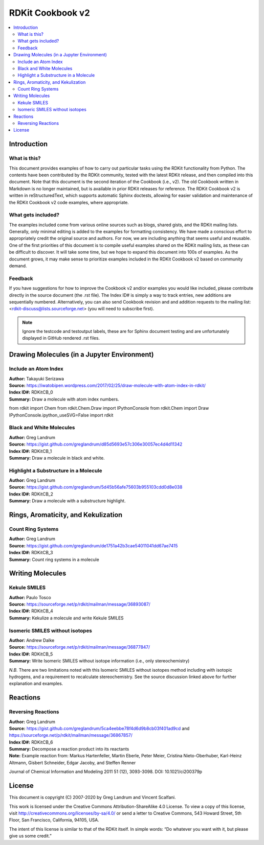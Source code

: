 RDKit Cookbook v2
%%%%%%%%%%%%%%%%%%%%

.. contents:: :local:

Introduction
**************

What is this?
===============

This document provides examples of how to carry out particular tasks using the RDKit functionality
from Python. The contents have been contributed by the RDKit community, tested with the latest 
RDKit release, and then compiled into this document. Note that this document is the second 
iteration of the Cookbook (i.e., v2). The old Cookbook written in Markdown is no longer 
maintained, but is available in prior RDKit releases for reference. The RDKit Cookbook v2 
is written in reStructuredText, which supports automatic Sphinx doctests, allowing for easier 
validation and maintenance of the RDKit Cookbook v2 code examples, where appropriate. 

What gets included?
=====================

The examples included come from various online sources such as blogs, shared gists, and 
the RDKit mailing lists.  Generally, only minimal editing is added to the examples for 
formatting consistency. We have made a conscious effort to appropriately credit the original 
source and authors. For now, we are including anything that seems useful and reusable. 
One of the first priorities of this document is to compile useful examples shared on the RDKit 
mailing lists, as these can be difficult to discover. It will take some time, but we hope to expand 
this document into 100s of examples. As the document grows, it may make sense to prioritize 
examples included in the RDKit Cookbook v2 based on community demand.

Feedback
=========

If you have suggestions for how to improve the Cookbook v2 and/or examples you would like 
included, please contribute directly in the source document (the .rst file). The Index ID# 
is simply a way to track entries, new additions are sequentially numbered. Alternatively, 
you can also send Cookbook revision and and addition requests to the mailing list:
<rdkit-discuss@lists.sourceforge.net> (you will need to subscribe first).


.. note::

   Ignore the testcode and testoutput labels, these are for Sphinx document
   testing and are unfortunately displayed in GitHub rendered .rst files.

Drawing Molecules (in a Jupyter Environment)
**********************************************

Include an Atom Index
======================

| **Author:** Takayuki Serizawa
| **Source:** `<https://iwatobipen.wordpress.com/2017/02/25/draw-molecule-with-atom-index-in-rdkit/>`_
| **Index ID#:** RDKitCB_0
| **Summary:** Draw a molecule with atom index numbers.

.. testcode::

from rdkit import Chem
from rdkit.Chem.Draw import IPythonConsole
from rdkit.Chem import Draw
IPythonConsole.ipython_useSVG=False
import rdkit

.. doctest::
  
   >>> def mol_with_atom_index(mol):
   ...     atoms = mol.GetNumAtoms()
   ...     for idx in range(atoms):
   ...         mol.GetAtomWithIdx(idx).SetProp('molAtomMapNumber',str(mol.GetAtomWithIdx(idx).GetIdx()))
   ...     return mol

   >>> # Test in a kinase inhibitor
   >>> mol = Chem.MolFromSmiles("C1CC2=C3C(=CC=C2)C(=CN3C1)[C@H]4[C@@H](C(=O)NC4=O)C5=CNC6=CC=CC=C65")
   >>> # Default
   >>> mol # doctest: +ELLIPSIS
   <rdkit.Chem.rdchem.Mol object at 0x...>
   
.. image:: images/RDKitCB_0_im0.png

.. doctest::
  
   >>> # With atom index
   >>> mol_with_atom_index(mol) # doctest: +ELLIPSIS
   <rdkit.Chem.rdchem.Mol object at 0x...>

.. image:: images/RDKitCB_0_im1.png

Black and White Molecules
==========================

| **Author:** Greg Landrum
| **Source:** `<https://gist.github.com/greglandrum/d85d5693e57c306e30057ec4d4d11342>`_
| **Index ID#:** RDKitCB_1
| **Summary:** Draw a molecule in black and white.

.. doctest::

   >>> from rdkit import Chem
   >>> from rdkit.Chem.Draw import IPythonConsole
   >>> from rdkit.Chem import Draw
   >>> import rdkit

.. doctest::

   >>> ms = [Chem.MolFromSmiles(x) for x in ('Cc1onc(-c2ccccc2)c1C(=O)N[C@@H]1C(=O)N2[C@@H](C(=O)O)C(C)(C)S[C@H]12','CC1(C)SC2C(NC(=O)Cc3ccccc3)C(=O)N2C1C(=O)O.[Na]')]
   >>> Draw.MolsToGridImage(ms) # doctest: +ELLIPSIS
   <PIL.PngImagePlugin.PngImageFile image mode=RGB size=600x200 at 0x...>

.. image:: images/RDKitCB_1_im0.png

.. doctest::

   >>> IPythonConsole.drawOptions.useBWAtomPalette()
   >>> Draw.MolsToGridImage(ms) # doctest: +ELLIPSIS
   <PIL.PngImagePlugin.PngImageFile image mode=RGB size=600x200 at 0x...>

.. image:: images/RDKitCB_1_im1.png

Highlight a Substructure in a Molecule
=======================================

| **Author:** Greg Landrum
| **Source:** `<https://gist.github.com/greglandrum/5d45b56afe75603b955103cdd0d8e038>`_
| **Index ID#:** RDKitCB_2
| **Summary:** Draw a molecule with a substructure highlight.

.. doctest::

   >>> from rdkit import Chem
   >>> from rdkit.Chem.Draw import IPythonConsole
   >>> import rdkit

.. doctest::

   >>> m = Chem.MolFromSmiles('c1cc(C(=O)O)c(OC(=O)C)cc1')
   >>> print(m.GetSubstructMatches(Chem.MolFromSmarts('C(=O)O')))
   ((3, 4, 5), (8, 9, 7))
   >>> m # doctest: +ELLIPSIS
   <rdkit.Chem.rdchem.Mol object at 0x...>

.. image:: images/RDKitCB_2_im0.png
   

Rings, Aromaticity, and Kekulization
************************************

Count Ring Systems
=====================

| **Author:** Greg Landrum
| **Source:** `<https://gist.github.com/greglandrum/de1751a42b3cae54011041dd67ae7415>`_
| **Index ID#:** RDKitCB_3
| **Summary:** Count ring systems in a molecule

.. doctest::

   >>> from rdkit import Chem
   >>> from rdkit.Chem.Draw import IPythonConsole

.. doctest::

   >>> def GetRingSystems(mol,includeSpiro=False):
   ...     ri = mol.GetRingInfo()
   ...     systems = []
   ...     for ring in ri.AtomRings():
   ...         ringAts = set(ring)
   ...         found = False
   ...         nSystems = []
   ...         for system in systems:
   ...             nInCommon = len(ringAts.intersection(system)) 
   ...             if nInCommon and (includeSpiro or nInCommon>1):
   ...                 ringAts = ringAts.union(system)
   ...             else:
   ...                 nSystems.append(system)
   ...         nSystems.append(ringAts)
   ...         systems = nSystems
   ...     return systems

.. doctest::

   >>> mol = Chem.MolFromSmiles('CN1C(=O)CN=C(C2=C1C=CC(=C2)Cl)C3=CC=CC=C3')
   >>> GetRingSystems(mol)
   [{1, 2, 4, 5, 6, 7, 8, 9, 10, 11, 12}, {14, 15, 16, 17, 18, 19}]

.. doctest::

   >>> # Draw molecule with atom index (see RDKitCB_0)
   >>> def mol_with_atom_index(mol):
   ...     atoms = mol.GetNumAtoms()
   ...     for idx in range(atoms):
   ...         mol.GetAtomWithIdx(idx).SetProp('molAtomMapNumber',str(mol.GetAtomWithIdx(idx).GetIdx()))
   ...     return mol
   >>> mol_with_atom_index(mol) # doctest: +ELLIPSIS
   <rdkit.Chem.rdchem.Mol object at 0x...>

.. image:: images/RDKitCB_3_im0.png


Writing Molecules
*******************

Kekule SMILES
==============

| **Author:** Paulo Tosco
| **Source:** `<https://sourceforge.net/p/rdkit/mailman/message/36893087/>`_
| **Index ID#:** RDKitCB_4
| **Summary:** Kekulize a molecule and write Kekule SMILES

.. doctest::

   >>> from rdkit import Chem
   >>> smi = "CN1C(NC2=NC=CC=C2)=CC=C1"
   >>> mol = Chem.MolFromSmiles(smi)
   >>> Chem.MolToSmiles(mol) 
   'Cn1cccc1Nc1ccccn1'
   >>> Chem.Kekulize(mol)
   >>> Chem.MolToSmiles(mol, kekuleSmiles=True)
   'CN1C=CC=C1NC1=NC=CC=C1'

Isomeric SMILES without isotopes
=================================

| **Author:** Andrew Dalke
| **Source:** `<https://sourceforge.net/p/rdkit/mailman/message/36877847/>`_
| **Index ID#:** RDKitCB_5
| **Summary:** Write Isomeric SMILES without isotope information (i.e., only stereochemistry)

.. doctest::

   >>> from rdkit import Chem
   >>> def MolWithoutIsotopesToSmiles(mol):
   ...   atom_data = [(atom, atom.GetIsotope()) for atom in mol.GetAtoms()]
   ...   for atom, isotope in atom_data:
   ...       if isotope:
   ...           atom.SetIsotope(0)
   ...   smiles = Chem.MolToSmiles(mol)
   ...   for atom, isotope in atom_data:
   ...       if isotope:
   ...          atom.SetIsotope(isotope)
   ...   return smiles

.. doctest::

   >>> mol = Chem.MolFromSmiles("[19F][13C@H]([16OH])[35Cl]")
   >>> MolWithoutIsotopesToSmiles(mol)
   'O[C@@H](F)Cl'

*N.B.* There are two limitations noted with this Isomeric SMILES without isotopes method 
including with isotopic hydrogens, and a requirement to recalculate stereochemistry. 
See the source discussion linked above for further explanation and examples.

Reactions
***********

Reversing Reactions
=====================

| **Author:** Greg Landrum
| **Source:** `<https://gist.github.com/greglandrum/5ca4eebbe78f4d6d9b8cb03f401ad9cd>`_ and `<https://sourceforge.net/p/rdkit/mailman/message/36867857/>`_
| **Index ID#:** RDKitCB_6
| **Summary:** Decompose a reaction product into its reactants
| **Note:** Example reaction from: Markus Hartenfeller, Martin Eberle, Peter Meier, Cristina Nieto-Oberhuber, Karl-Heinz Altmann, Gisbert Schneider, Edgar Jacoby, and Steffen Renner
Journal of Chemical Information and Modeling 2011 51 (12), 3093-3098. DOI: 10.1021/ci200379p

.. doctest::

   >>> from rdkit import Chem
   >>> from rdkit.Chem import AllChem
   >>> from rdkit.Chem import Draw

.. doctest::

   >>> # Pictet-Spengler rxn
   >>> rxn = AllChem.ReactionFromSmarts('[cH1:1]1:[c:2](-[CH2:7]-[CH2:8]-[NH2:9]):[c:3]:[c:4]:[c:5]:[c:6]:1.[#6:11]-[CH1;R0:10]=[OD1]>>[c:1]12:[c:2](-[CH2:7]-[CH2:8]-[NH1:9]-[C:10]-2(-[#6:11])):[c:3]:[c:4]:[c:5]:[c:6]:1')
   >>> rxn # doctest: +ELLIPSIS
   <rdkit.Chem.rdChemReactions.ChemicalReaction object at 0x...>

.. image:: images/RDKitCB_6_im0.png

.. doctest::

   >>> rxn2 = AllChem.ChemicalReaction() 
   >>> for i in range(rxn.GetNumReactantTemplates()):
   ...     rxn2.AddProductTemplate(rxn.GetReactantTemplate(i))
   1
   2

.. doctest::

   >>> for i in range(rxn.GetNumProductTemplates()): 
   ...     rxn2.AddReactantTemplate(rxn.GetProductTemplate(i))
   1
   >>> rxn2.Initialize()

.. doctest::

   >>> reacts = [Chem.MolFromSmiles(x) for x in ('NCCc1ccccc1','C1CC1C(=O)')]
   >>> ps = rxn.RunReactants(reacts)
   >>> ps0 = ps[0]
   >>> for p in ps0:
   ...     Chem.SanitizeMol(p)
   rdkit.Chem.rdmolops.SanitizeFlags.SANITIZE_NONE
   >>> Draw.MolsToGridImage(ps0) # doctest: +ELLIPSIS
   <PIL.PngImagePlugin.PngImageFile image mode=RGB size=600x200 at 0x...>

.. image:: images/RDKitCB_6_im1.png

.. doctest::

   >>> reacts = ps0
   >>> rps = rxn2.RunReactants(reacts)
   >>> rps0 = rps[0]
   >>> for rp in rps0:
   ...     Chem.SanitizeMol(rp)
   rdkit.Chem.rdmolops.SanitizeFlags.SANITIZE_NONE
   rdkit.Chem.rdmolops.SanitizeFlags.SANITIZE_NONE
   >>> Draw.MolsToGridImage(rps0) # doctest: +ELLIPSIS
   <PIL.PngImagePlugin.PngImageFile image mode=RGB size=600x200 at 0x...>

.. image:: images/RDKitCB_6_im2.png

License
********

.. image:: images/picture_5.png

This document is copyright (C) 2007-2020 by Greg Landrum and Vincent Scalfani.

This work is licensed under the Creative Commons Attribution-ShareAlike 4.0 License.
To view a copy of this license, visit http://creativecommons.org/licenses/by-sa/4.0/ 
or send a letter to Creative Commons, 543 Howard Street, 5th Floor, San Francisco, California, 94105, USA.


The intent of this license is similar to that of the RDKit itself. 
In simple words: “Do whatever you want with it, but please give us some credit.”
